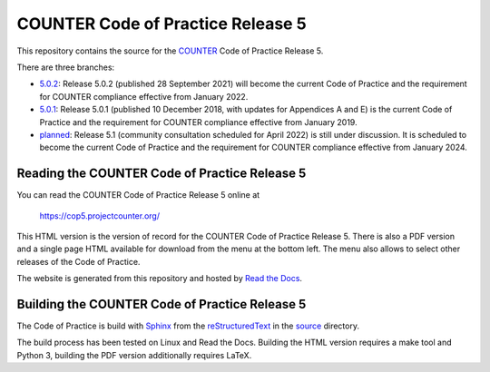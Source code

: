 COUNTER Code of Practice Release 5
==================================

This repository contains the source for the `COUNTER <https://www.projectcounter.org/>`_ Code of Practice Release 5.

There are three branches:

* `5.0.2 <https://github.com/Project-Counter/cop5/tree/5.0.2>`_: Release 5.0.2 (published 28 September 2021) will become the current Code of Practice and the requirement for COUNTER compliance effective from January 2022.

* `5.0.1 <https://github.com/Project-Counter/cop5/tree/5.0.1>`_: Release 5.0.1 (published 10 December 2018, with updates for Appendices A and E) is the current Code of Practice and the requirement for COUNTER compliance effective from January 2019.

* `planned <https://github.com/Project-Counter/cop5/tree/planned>`_: Release 5.1 (community consultation scheduled for April 2022) is still under discussion. It is scheduled to become the current Code of Practice and the requirement for COUNTER compliance effective from January 2024.


Reading the COUNTER Code of Practice Release 5
----------------------------------------------

You can read the COUNTER Code of Practice Release 5 online at

  https://cop5.projectcounter.org/

This HTML version is the version of record for the COUNTER Code of Practice Release 5. There is also a PDF version and a single page HTML available for download from the menu at the bottom left. The menu also allows to select other releases of the Code of Practice.

The website is generated from this repository and hosted by `Read the Docs <https://readthedocs.org/>`_.


Building the COUNTER Code of Practice Release 5
-----------------------------------------------

The Code of Practice is build with `Sphinx <https://www.sphinx-doc.org/>`_ from the `reStructuredText <https://www.sphinx-doc.org/en/master/usage/restructuredtext/index.html>`_ in the `source <source/>`_ directory.

The build process has been tested on Linux and Read the Docs. Building the HTML version requires a make tool and Python 3, building the PDF version additionally requires LaTeX.
